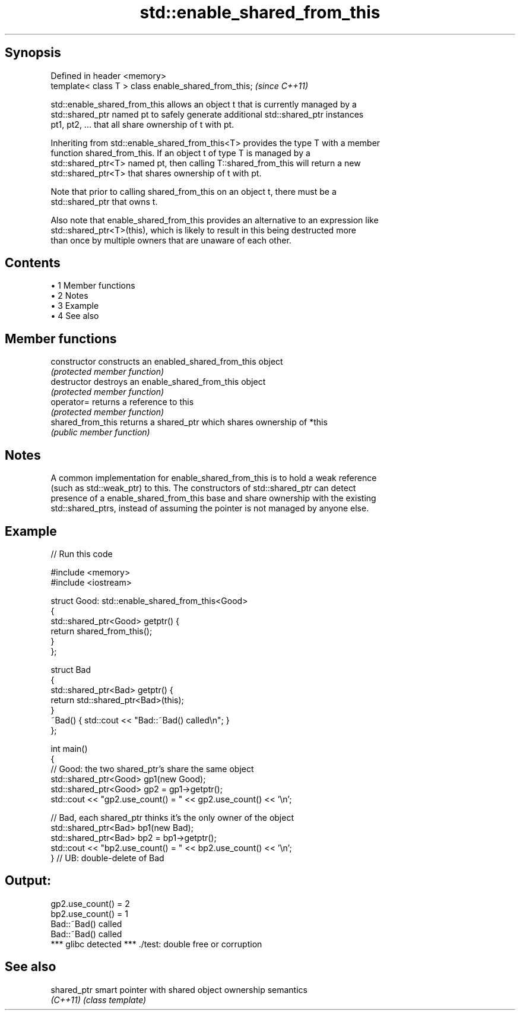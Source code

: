 .TH std::enable_shared_from_this 3 "Apr 19 2014" "1.0.0" "C++ Standard Libary"
.SH Synopsis
   Defined in header <memory>
   template< class T > class enable_shared_from_this;  \fI(since C++11)\fP

   std::enable_shared_from_this allows an object t that is currently managed by a
   std::shared_ptr named pt to safely generate additional std::shared_ptr instances
   pt1, pt2, ... that all share ownership of t with pt.

   Inheriting from std::enable_shared_from_this<T> provides the type T with a member
   function shared_from_this. If an object t of type T is managed by a
   std::shared_ptr<T> named pt, then calling T::shared_from_this will return a new
   std::shared_ptr<T> that shares ownership of t with pt.

   Note that prior to calling shared_from_this on an object t, there must be a
   std::shared_ptr that owns t.

   Also note that enable_shared_from_this provides an alternative to an expression like
   std::shared_ptr<T>(this), which is likely to result in this being destructed more
   than once by multiple owners that are unaware of each other.

.SH Contents

     • 1 Member functions
     • 2 Notes
     • 3 Example
     • 4 See also

.SH Member functions

   constructor      constructs an enabled_shared_from_this object
                    \fI(protected member function)\fP
   destructor       destroys an enable_shared_from_this object
                    \fI(protected member function)\fP
   operator=        returns a reference to this
                    \fI(protected member function)\fP
   shared_from_this returns a shared_ptr which shares ownership of *this
                    \fI(public member function)\fP

.SH Notes

   A common implementation for enable_shared_from_this is to hold a weak reference
   (such as std::weak_ptr) to this. The constructors of std::shared_ptr can detect
   presence of a enable_shared_from_this base and share ownership with the existing
   std::shared_ptrs, instead of assuming the pointer is not managed by anyone else.

.SH Example

   
// Run this code

 #include <memory>
 #include <iostream>

 struct Good: std::enable_shared_from_this<Good>
 {
     std::shared_ptr<Good> getptr() {
         return shared_from_this();
     }
 };

 struct Bad
 {
     std::shared_ptr<Bad> getptr() {
         return std::shared_ptr<Bad>(this);
     }
     ~Bad() { std::cout << "Bad::~Bad() called\\n"; }
 };

 int main()
 {
     // Good: the two shared_ptr's share the same object
     std::shared_ptr<Good> gp1(new Good);
     std::shared_ptr<Good> gp2 = gp1->getptr();
     std::cout << "gp2.use_count() = " << gp2.use_count() << '\\n';

     // Bad, each shared_ptr thinks it's the only owner of the object
     std::shared_ptr<Bad> bp1(new Bad);
     std::shared_ptr<Bad> bp2 = bp1->getptr();
     std::cout << "bp2.use_count() = " << bp2.use_count() << '\\n';
 } // UB: double-delete of Bad

.SH Output:

 gp2.use_count() = 2
 bp2.use_count() = 1
 Bad::~Bad() called
 Bad::~Bad() called
 *** glibc detected *** ./test: double free or corruption

.SH See also

   shared_ptr smart pointer with shared object ownership semantics
   \fI(C++11)\fP    \fI(class template)\fP
